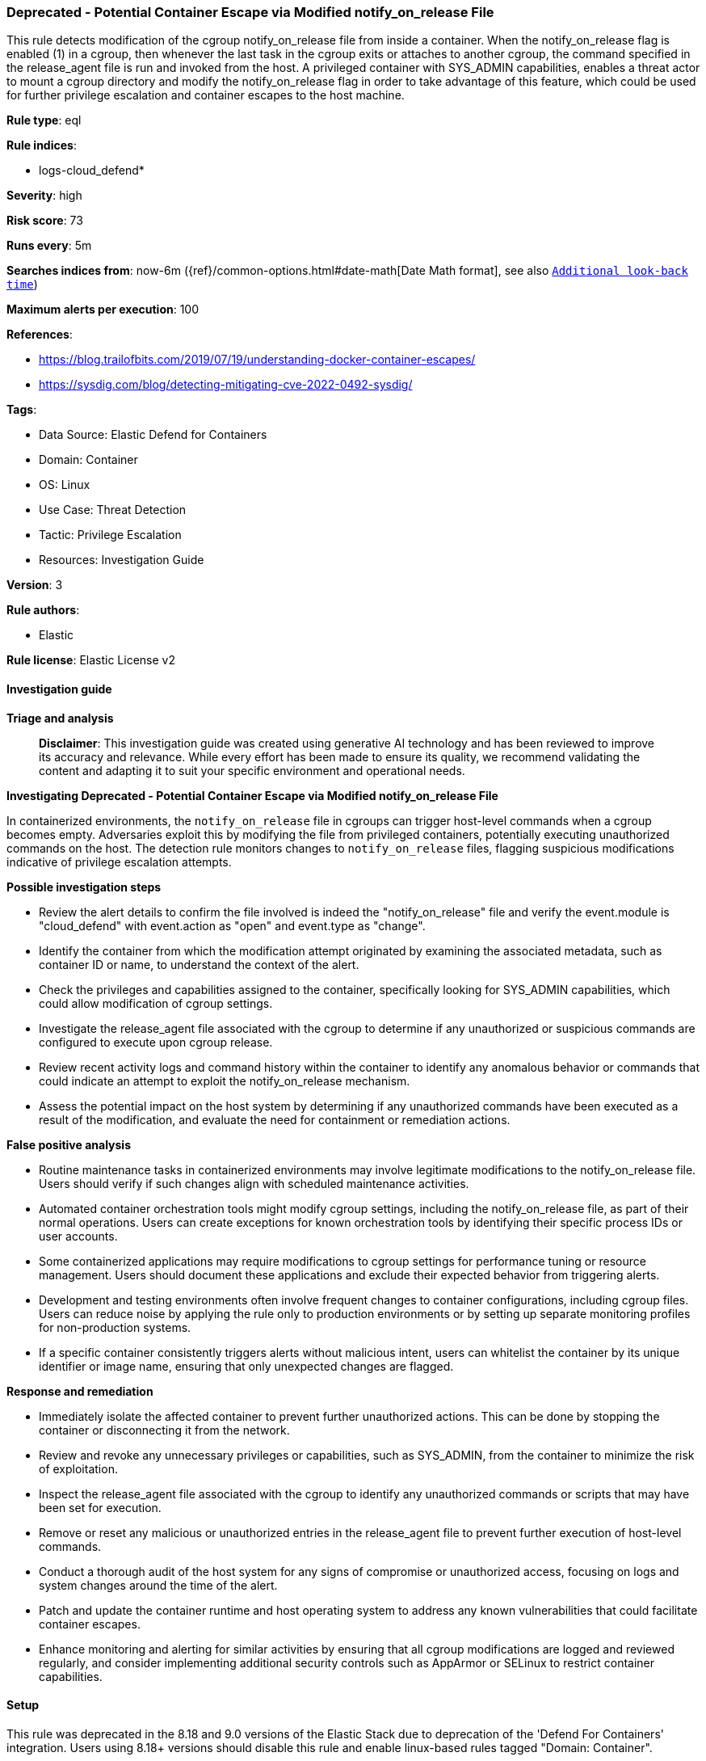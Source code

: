 [[prebuilt-rule-8-15-18-deprecated-potential-container-escape-via-modified-notify-on-release-file]]
=== Deprecated - Potential Container Escape via Modified notify_on_release File

This rule detects modification of the cgroup notify_on_release file from inside a container. When the notify_on_release flag is enabled (1) in a cgroup, then whenever the last task in the cgroup exits or attaches to another cgroup, the command specified in the release_agent file is run and invoked from the host. A privileged container with SYS_ADMIN capabilities, enables a threat actor to mount a cgroup directory and modify the notify_on_release flag in order to take advantage of this feature, which could be used for further privilege escalation and container escapes to the host machine.

*Rule type*: eql

*Rule indices*: 

* logs-cloud_defend*

*Severity*: high

*Risk score*: 73

*Runs every*: 5m

*Searches indices from*: now-6m ({ref}/common-options.html#date-math[Date Math format], see also <<rule-schedule, `Additional look-back time`>>)

*Maximum alerts per execution*: 100

*References*: 

* https://blog.trailofbits.com/2019/07/19/understanding-docker-container-escapes/
* https://sysdig.com/blog/detecting-mitigating-cve-2022-0492-sysdig/

*Tags*: 

* Data Source: Elastic Defend for Containers
* Domain: Container
* OS: Linux
* Use Case: Threat Detection
* Tactic: Privilege Escalation
* Resources: Investigation Guide

*Version*: 3

*Rule authors*: 

* Elastic

*Rule license*: Elastic License v2


==== Investigation guide



*Triage and analysis*


> **Disclaimer**:
> This investigation guide was created using generative AI technology and has been reviewed to improve its accuracy and relevance. While every effort has been made to ensure its quality, we recommend validating the content and adapting it to suit your specific environment and operational needs.


*Investigating Deprecated - Potential Container Escape via Modified notify_on_release File*


In containerized environments, the `notify_on_release` file in cgroups can trigger host-level commands when a cgroup becomes empty. Adversaries exploit this by modifying the file from privileged containers, potentially executing unauthorized commands on the host. The detection rule monitors changes to `notify_on_release` files, flagging suspicious modifications indicative of privilege escalation attempts.


*Possible investigation steps*


- Review the alert details to confirm the file involved is indeed the "notify_on_release" file and verify the event.module is "cloud_defend" with event.action as "open" and event.type as "change".
- Identify the container from which the modification attempt originated by examining the associated metadata, such as container ID or name, to understand the context of the alert.
- Check the privileges and capabilities assigned to the container, specifically looking for SYS_ADMIN capabilities, which could allow modification of cgroup settings.
- Investigate the release_agent file associated with the cgroup to determine if any unauthorized or suspicious commands are configured to execute upon cgroup release.
- Review recent activity logs and command history within the container to identify any anomalous behavior or commands that could indicate an attempt to exploit the notify_on_release mechanism.
- Assess the potential impact on the host system by determining if any unauthorized commands have been executed as a result of the modification, and evaluate the need for containment or remediation actions.


*False positive analysis*


- Routine maintenance tasks in containerized environments may involve legitimate modifications to the notify_on_release file. Users should verify if such changes align with scheduled maintenance activities.
- Automated container orchestration tools might modify cgroup settings, including the notify_on_release file, as part of their normal operations. Users can create exceptions for known orchestration tools by identifying their specific process IDs or user accounts.
- Some containerized applications may require modifications to cgroup settings for performance tuning or resource management. Users should document these applications and exclude their expected behavior from triggering alerts.
- Development and testing environments often involve frequent changes to container configurations, including cgroup files. Users can reduce noise by applying the rule only to production environments or by setting up separate monitoring profiles for non-production systems.
- If a specific container consistently triggers alerts without malicious intent, users can whitelist the container by its unique identifier or image name, ensuring that only unexpected changes are flagged.


*Response and remediation*


- Immediately isolate the affected container to prevent further unauthorized actions. This can be done by stopping the container or disconnecting it from the network.
- Review and revoke any unnecessary privileges or capabilities, such as SYS_ADMIN, from the container to minimize the risk of exploitation.
- Inspect the release_agent file associated with the cgroup to identify any unauthorized commands or scripts that may have been set for execution.
- Remove or reset any malicious or unauthorized entries in the release_agent file to prevent further execution of host-level commands.
- Conduct a thorough audit of the host system for any signs of compromise or unauthorized access, focusing on logs and system changes around the time of the alert.
- Patch and update the container runtime and host operating system to address any known vulnerabilities that could facilitate container escapes.
- Enhance monitoring and alerting for similar activities by ensuring that all cgroup modifications are logged and reviewed regularly, and consider implementing additional security controls such as AppArmor or SELinux to restrict container capabilities.

==== Setup


This rule was deprecated in the 8.18 and 9.0 versions of the Elastic Stack due to deprecation of the 'Defend For Containers' integration. Users using 8.18+ versions should disable this rule and enable linux-based rules tagged "Domain: Container".

==== Rule query


[source, js]
----------------------------------
file where event.module == "cloud_defend" and event.action == "open" and
event.type == "change" and file.name : "notify_on_release"

----------------------------------

*Framework*: MITRE ATT&CK^TM^

* Tactic:
** Name: Privilege Escalation
** ID: TA0004
** Reference URL: https://attack.mitre.org/tactics/TA0004/
* Technique:
** Name: Escape to Host
** ID: T1611
** Reference URL: https://attack.mitre.org/techniques/T1611/
